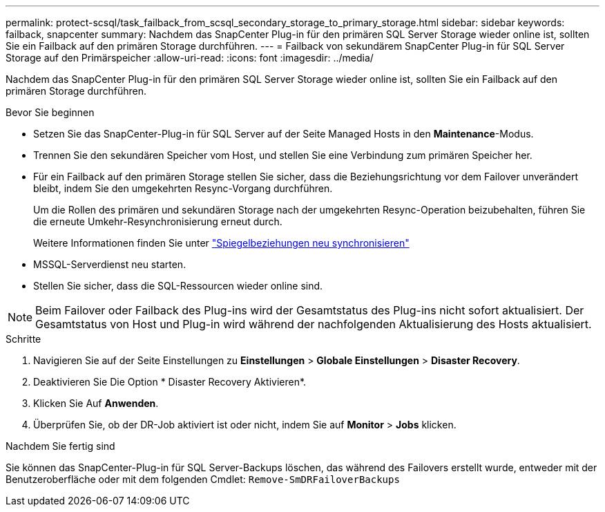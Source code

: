 ---
permalink: protect-scsql/task_failback_from_scsql_secondary_storage_to_primary_storage.html 
sidebar: sidebar 
keywords: failback, snapcenter 
summary: Nachdem das SnapCenter Plug-in für den primären SQL Server Storage wieder online ist, sollten Sie ein Failback auf den primären Storage durchführen. 
---
= Failback von sekundärem SnapCenter Plug-in für SQL Server Storage auf den Primärspeicher
:allow-uri-read: 
:icons: font
:imagesdir: ../media/


[role="lead"]
Nachdem das SnapCenter Plug-in für den primären SQL Server Storage wieder online ist, sollten Sie ein Failback auf den primären Storage durchführen.

.Bevor Sie beginnen
* Setzen Sie das SnapCenter-Plug-in für SQL Server auf der Seite Managed Hosts in den *Maintenance*-Modus.
* Trennen Sie den sekundären Speicher vom Host, und stellen Sie eine Verbindung zum primären Speicher her.
* Für ein Failback auf den primären Storage stellen Sie sicher, dass die Beziehungsrichtung vor dem Failover unverändert bleibt, indem Sie den umgekehrten Resync-Vorgang durchführen.
+
Um die Rollen des primären und sekundären Storage nach der umgekehrten Resync-Operation beizubehalten, führen Sie die erneute Umkehr-Resynchronisierung erneut durch.

+
Weitere Informationen finden Sie unter link:https://docs.netapp.com/us-en/ontap-sm-classic/online-help-96-97/task_reverse_resynchronizing_snapmirror_relationships.html["Spiegelbeziehungen neu synchronisieren"]

* MSSQL-Serverdienst neu starten.
* Stellen Sie sicher, dass die SQL-Ressourcen wieder online sind.



NOTE: Beim Failover oder Failback des Plug-ins wird der Gesamtstatus des Plug-ins nicht sofort aktualisiert. Der Gesamtstatus von Host und Plug-in wird während der nachfolgenden Aktualisierung des Hosts aktualisiert.

.Schritte
. Navigieren Sie auf der Seite Einstellungen zu *Einstellungen* > *Globale Einstellungen* > *Disaster Recovery*.
. Deaktivieren Sie Die Option * Disaster Recovery Aktivieren*.
. Klicken Sie Auf *Anwenden*.
. Überprüfen Sie, ob der DR-Job aktiviert ist oder nicht, indem Sie auf *Monitor* > *Jobs* klicken.


.Nachdem Sie fertig sind
Sie können das SnapCenter-Plug-in für SQL Server-Backups löschen, das während des Failovers erstellt wurde, entweder mit der Benutzeroberfläche oder mit dem folgenden Cmdlet: `Remove-SmDRFailoverBackups`
